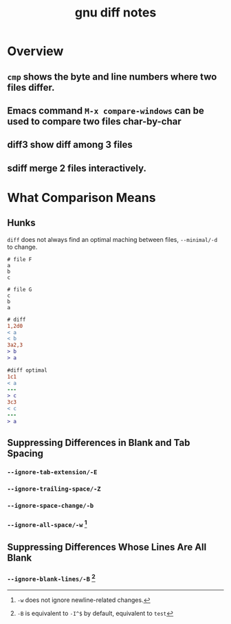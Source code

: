 #+TITLE: gnu diff notes
#+OPTIONS: H:4
#+OPTIONS: toc:nil

* Overview
** =cmp= shows the byte and line numbers where two files differ.
** Emacs command =M-x compare-windows= can be used to compare two files char-by-char
** diff3 show diff among 3 files
** sdiff merge 2 files interactively.

* What Comparison Means

** Hunks
=diff= does not always find an optimal maching between files, =--minimal/-d= to change.

#+NAME:F
#+BEGIN_SRC text
# file F
a
b
c
#+END_SRC

#+NAME:G
#+BEGIN_SRC text
# file G
c
b
a
#+END_SRC

#+NAME: diff
#+BEGIN_SRC diff
# diff
1,2d0
< a
< b
3a2,3
> b
> a
#+END_SRC

#+NAME: diff2
#+BEGIN_SRC diff
#diff optimal
1c1
< a
---
> c
3c3
< c
---
> a
#+END_SRC

** Suppressing Differences in Blank and Tab Spacing
*** =--ignore-tab-extension/-E=
*** =--ignore-trailing-space/-Z=
*** =--ignore-space-change/-b=
*** =--ignore-all-space/-w= [fn:1]
[fn:1] =-w= does not ignore newline-related changes.

** Suppressing Differences Whose Lines Are All Blank
*** =--ignore-blank-lines/-B= [fn:2]
[fn:2] =-B= is equivalent to =-I^$= by default, equivalent to src_cpp{test}
